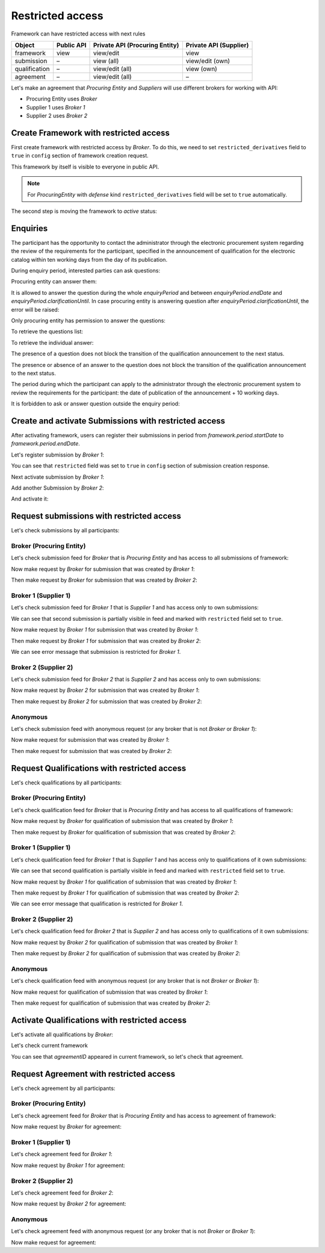 Restricted access
=================

Framework can have restricted access with next rules

+---------------+------------+--------------------------------+------------------------+
| Object        | Public API | Private API (Procuring Entity) | Private API (Supplier) |
+===============+============+================================+========================+
| framework     | view       | view/edit                      | view                   |
+---------------+------------+--------------------------------+------------------------+
| submission    | –          | view (all)                     | view/edit (own)        |
+---------------+------------+--------------------------------+------------------------+
| qualification | –          | view/edit (all)                | view (own)             |
+---------------+------------+--------------------------------+------------------------+
| agreement     | –          | view/edit (all)                | –                      |
+---------------+------------+--------------------------------+------------------------+

Let's make an agreement that `Procuring Entity` and `Suppliers` will use different brokers for working with API:

- Procuring Entity uses `Broker`
- Supplier 1 uses `Broker 1`
- Supplier 2 uses `Broker 2`

Create Framework with restricted access
---------------------------------------

First create framework with restricted access by `Broker`.
To do this, we need to set ``restricted_derivatives`` field to ``true`` in ``config`` section of framework creation request.

.. http:example:: http/restricted/framework-create-broker.http
   :code:

This framework by itself is visible to everyone in public API.

.. note::
    For `ProcuringEntity` with `defense` kind ``restricted_derivatives`` field will be set to ``true`` automatically.

The second step is moving the framework to `active` status:

.. http:example:: http/restricted/framework-activate-broker.http
   :code:

Enquiries
---------

The participant has the opportunity to contact the administrator through the electronic procurement system regarding the review of the requirements for the participant, specified in the announcement of qualification for the electronic catalog within ten working days from the day of its publication.

During enquiry period, interested parties can ask questions:

.. http:example:: http/restricted/ask-question.http
   :code:

Procuring entity can answer them:

.. http:example:: http/restricted/answer-question.http
   :code:

It is allowed to answer the question during the whole `enquiryPeriod` and between `enquiryPeriod.endDate` and `enquiryPeriod.clarificationUntil`.
In case procuring entity is answering question after `enquiryPeriod.clarificationUntil`, the error will be raised:

.. http:example:: http/restricted/answer-question-after-clarifications-until.http
   :code:

Only procuring entity has permission to answer the questions:

.. http:example:: http/restricted/answer-question-invalid.http
   :code:

To retrieve the questions list:

.. http:example:: http/restricted/list-questions.http
   :code:

To retrieve the individual answer:

.. http:example:: http/restricted/get-answer.http
   :code:

The presence of a question does not block the transition of the qualification announcement to the next status.

The presence or absence of an answer to the question does not block the transition of the qualification announcement to the next status.

The period during which the participant can apply to the administrator through the electronic procurement system to review the requirements for the participant: the date of publication of the announcement + 10 working days.

It is forbidden to ask or answer question outside the enquiry period:

.. http:example:: http/restricted/ask-question-invalid.http
   :code:

Create and activate Submissions with restricted access
------------------------------------------------------

After activating framework, users can register their submissions in period from `framework.period.startDate` to `framework.period.endDate`.

Let's register submission by `Broker 1`:

.. http:example:: http/restricted/submission-register-broker1.http
   :code:

You can see that ``restricted`` field was set to ``true`` in ``config`` section of submission creation response.

Next activate submission by `Broker 1`:

.. http:example:: http/restricted/submission-activate-broker1.http
   :code:

Add another Submission by `Broker 2`:

.. http:example:: http/restricted/submission-register-broker2.http
   :code:

And activate it:

.. http:example:: http/restricted/submission-activate-broker2.http
   :code:

Request submissions with restricted access
------------------------------------------

Let's check submissions by all participants:

Broker (Procuring Entity)
***************************

Let's check submission feed for `Broker` that is `Procuring Entity` and has access to all submissions of framework:

.. http:example:: http/restricted/submission-feed-broker.http
   :code:

Now make request by `Broker` for submission that was created by `Broker 1`:

.. http:example:: http/restricted/submission-get-1-broker.http
   :code:

Then make request by `Broker` for submission that was created by `Broker 2`:

.. http:example:: http/restricted/submission-get-2-broker.http
   :code:

Broker 1 (Supplier 1)
*********************

Let's check submission feed for `Broker 1` that is `Supplier 1` and has access only to own submissions:

.. http:example:: http/restricted/submission-feed-broker1.http
   :code:

We can see that second submission is partially visible in feed and marked with ``restricted`` field set to ``true``.

Now make request by `Broker 1` for submission that was created by `Broker 1`:

.. http:example:: http/restricted/submission-get-1-broker1.http
   :code:

Then make request by `Broker 1` for submission that was created by `Broker 2`:

.. http:example:: http/restricted/submission-get-2-broker1.http
   :code:

We can see error message that submission is restricted for `Broker 1`.

Broker 2 (Supplier 2)
*********************

Let's check submission feed for `Broker 2` that is `Supplier 2` and has access only to own submissions:

.. http:example:: http/restricted/submission-feed-broker1.http
   :code:

Now make request by `Broker 2` for submission that was created by `Broker 1`:

.. http:example:: http/restricted/submission-get-1-broker2.http
   :code:

Then make request by `Broker 2` for submission that was created by `Broker 2`:

.. http:example:: http/restricted/submission-get-2-broker2.http
   :code:

Anonymous
*********

Let's check submission feed with anonymous request (or any broker that is not `Broker` or `Broker 1`):

.. http:example:: http/restricted/submission-feed-anonymous.http
   :code:

Now make request for submission that was created by `Broker 1`:

.. http:example:: http/restricted/submission-get-1-anonymous.http
   :code:

Then make request for submission that was created by `Broker 2`:

.. http:example:: http/restricted/submission-get-2-anonymous.http
   :code:

Request Qualifications with restricted access
---------------------------------------------

Let's check qualifications by all participants:

Broker (Procuring Entity)
***************************

Let's check qualification feed for `Broker` that is `Procuring Entity` and has access to all qualifications of framework:

.. http:example:: http/restricted/submission-feed-broker.http
   :code:

Now make request by `Broker` for qualification of submission that was created by `Broker 1`:

.. http:example:: http/restricted/qualification-get-1-broker.http
   :code:

Then make request by `Broker` for qualification of submission that was created by `Broker 2`:

.. http:example:: http/restricted/qualification-get-2-broker.http
   :code:

Broker 1 (Supplier 1)
*********************

Let's check qualification feed for `Broker 1` that is `Supplier 1` and has access only to qualifications of it own submissions:

.. http:example:: http/restricted/qualification-feed-broker1.http
   :code:

We can see that second qualification is partially visible in feed and marked with ``restricted`` field set to ``true``.

Now make request by `Broker 1` for qualification of submission that was created by `Broker 1`:

.. http:example:: http/restricted/qualification-get-1-broker1.http
   :code:

Then make request by `Broker 1` for qualification of submission that was created by `Broker 2`:

.. http:example:: http/restricted/qualification-get-2-broker1.http
   :code:

We can see error message that qualification is restricted for `Broker 1`.

Broker 2 (Supplier 2)
*********************

Let's check qualification feed for `Broker 2` that is `Supplier 2` and has access only to qualifications of it own submissions:

.. http:example:: http/restricted/qualification-feed-broker1.http
   :code:

Now make request by `Broker 2` for qualification of submission that was created by `Broker 1`:

.. http:example:: http/restricted/qualification-get-1-broker2.http
   :code:

Then make request by `Broker 2` for qualification of submission that was created by `Broker 2`:

.. http:example:: http/restricted/qualification-get-2-broker2.http
   :code:

Anonymous
*********

Let's check qualification feed with anonymous request (or any broker that is not `Broker` or `Broker 1`):

.. http:example:: http/restricted/qualification-feed-anonymous.http
   :code:

Now make request for qualification of submission that was created by `Broker 1`:

.. http:example:: http/restricted/qualification-get-1-anonymous.http
   :code:

Then make request for qualification of submission that was created by `Broker 2`:

.. http:example:: http/restricted/qualification-get-2-anonymous.http
   :code:

Activate Qualifications with restricted access
----------------------------------------------

Let's activate all qualifications by `Broker`:

.. http:example:: http/restricted/qualification-activate-1-broker.http
   :code:

.. http:example:: http/restricted/qualification-activate-2-broker.http
   :code:

Let's check current framework

.. http:example:: http/restricted/framework-with-agreement.http
   :code:

You can see that `agreementID` appeared in current framework, so let's check that agreement.

Request Agreement with restricted access
---------------------------------------------

Let's check agreement by all participants:

Broker (Procuring Entity)
***************************

Let's check agreement feed for `Broker` that is `Procuring Entity` and has access to agreement of framework:

.. http:example:: http/restricted/agreement-feed-broker.http
   :code:

Now make request by `Broker` for agreement:

.. http:example:: http/restricted/agreement-get-broker.http
   :code:


Broker 1 (Supplier 1)
*********************

Let's check agreement feed for `Broker 1`:

.. http:example:: http/restricted/agreement-feed-broker1.http
   :code:

Now make request by `Broker 1` for agreement:

.. http:example:: http/restricted/agreement-get-broker1.http
   :code:

Broker 2 (Supplier 2)
*********************

Let's check agreement feed for `Broker 2`:

.. http:example:: http/restricted/agreement-feed-broker2.http
   :code:

Now make request by `Broker 2` for agreement:

.. http:example:: http/restricted/agreement-get-broker2.http
   :code:


Anonymous
*********

Let's check agreement feed with anonymous request (or any broker that is not `Broker` or `Broker 1`):

.. http:example:: http/restricted/agreement-feed-anonymous.http
   :code:

Now make request for agreement:

.. http:example:: http/restricted/agreement-get-anonymous.http
   :code:
